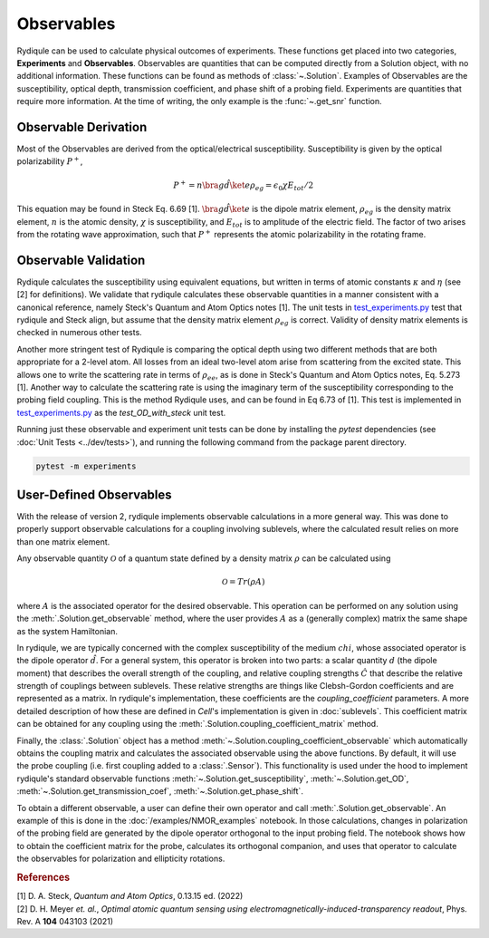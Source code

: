 Observables
===========

Rydiqule can be used to calculate physical outcomes of experiments.
These functions get placed into two categories, **Experiments** and **Observables**.
Observables are quantities that can be computed directly from a Solution object, with no additional information.
These functions can be found as methods of :class:`~.Solution`.
Examples of Observables are the susceptibility, optical depth, transmission coefficient, and phase shift 
of a probing field.
Experiments are quantities that require more information.
At the time of writing, the only example is the :func:`~.get_snr` function.

Observable Derivation
---------------------

Most of the Observables are derived from the optical/electrical susceptibility.
Susceptibility is given by the optical polarizability :math:`P^+`,

.. math::
    
    P^+ = n \bra{g}\hat{d}\ket{e}\rho_{eg} = \epsilon_0 \chi E_{tot}/2

This equation may be found in Steck Eq. 6.69 [1]. 
:math:`\bra{g}\hat{d}\ket{e}` is the dipole matrix element,
:math:`\rho_{eg}` is the density matrix element,
:math:`n` is the atomic density,
:math:`\chi` is susceptibility,
and :math:`E_{tot}` is to amplitude of the electric field.
The factor of two arises from the rotating wave approximation,
such that :math:`P^+` represents the atomic polarizability in the rotating frame.

Observable Validation
---------------------

Rydiqule calculates the susceptibility using equivalent equations,
but written in terms of atomic constants :math:`\kappa` and :math:`\eta` (see [2] for definitions).
We validate that rydiqule calculates these observable quantities in a manner consistent with
a canonical reference, namely Steck's Quantum and Atom Optics notes [1].
The unit tests in 
`test_experiments.py <https://github.com/qtc-umd/rydiqule/blob/main/tests/test_experiments.py>`_
test that rydiqule and Steck align,
but assume that the density matrix element :math:`\rho_{eg}` is correct.
Validity of density matrix elements is checked in numerous other tests.

Another more stringent test of Rydiqule is comparing the optical depth using two different methods that are both appropriate for a 2-level atom.
All losses from an ideal two-level atom arise from scattering from the excited state.
This allows one to write the scattering rate in terms of :math:`\rho_{ee}`,
as is done in Steck's Quantum and Atom Optics notes, Eq. 5.273 [1].
Another way to calculate the scattering rate is using the imaginary term of the susceptibility
corresponding to the probing field coupling.
This is the method Rydiqule uses, and can be found in Eq 6.73 of [1]. 
This test is implemented in `test_experiments.py <https://github.com/qtc-umd/rydiqule/blob/main/tests/test_experiments.py>`_
as the `test_OD_with_steck` unit test.

Running just these observable and experiment unit tests can be done by installing the `pytest` dependencies (see :doc:`Unit Tests <../dev/tests>`),
and running the following command from the package parent directory.

.. code-block:: shell

    pytest -m experiments

User-Defined Observables
------------------------

With the release of version 2, rydiqule implements observable calculations in a more general way.
This was done to properly support observable calculations for a coupling involving sublevels,
where the calculated result relies on more than one matrix element.

Any observable quantity :math:`\mathcal{O}` of a quantum state defined by a density matrix :math:`\rho`
can be calculated using

.. math::

    \mathcal{O} = Tr(\rho A)

where :math:`A` is the associated operator for the desired observable.
This operation can be performed on any solution using the :meth:`.Solution.get_observable` method,
where the user provides :math:`A` as a (generally complex) matrix the same shape as the system Hamiltonian.

In rydiqule, we are typically concerned with the complex susceptibility of the medium :math:`chi`,
whose associated operator is the dipole operator :math:`\hat{d}`.
For a general system, this operator is broken into two parts:
a scalar quantity :math:`d` (the dipole moment) that describes the overall strength of the coupling,
and relative coupling strengths :math:`\hat{C}` that describe the relative strength of couplings between sublevels.
These relative strengths are things like Clebsh-Gordon coefficients and are represented as a matrix.
In rydiqule's implementation, these coefficients are the `coupling_coefficient` parameters.
A more detailed description of how these are defined in `Cell`'s implementation is given in :doc:`sublevels`.
This coefficient matrix can be obtained for any coupling using the :meth:`.Solution.coupling_coefficient_matrix` method.

Finally, the :class:`.Solution` object has a method :meth:`~.Solution.coupling_coefficient_observable` which
automatically obtains the coupling matrix and calculates the associated observable using the above functions.
By default, it will use the probe coupling (i.e. first coupling added to a :class:`.Sensor`).
This functionality is used under the hood to implement rydiqule's standard observable functions
:meth:`~.Solution.get_susceptibility`, :meth:`~.Solution.get_OD`,
:meth:`~.Solution.get_transmission_coef`, :meth:`~.Solution.get_phase_shift`.

To obtain a different observable, a user can define their own operator and call :meth:`.Solution.get_observable`.
An example of this is done in the :doc:`/examples/NMOR_examples` notebook.
In those calculations, changes in polarization of the probing field are generated by the
dipole operator orthogonal to the input probing field.
The notebook shows how to obtain the coefficient matrix for the probe,
calculates its orthogonal companion,
and uses that operator to calculate the observables for polarization and ellipticity rotations.

.. rubric:: References

.. container:: reference csl-bib-body
    :name: refs

    .. container:: csl-entry
        :name: ref-steck_quantum_2022

        [1] D. A. Steck, *Quantum and Atom Optics*, 0.13.15 ed. (2022) 

    .. container:: csl-entry
        :name: ref-meyer_optimal_2021

        [2] D. H. Meyer *et. al.*, *Optimal atomic quantum sensing using electromagnetically-induced-transparency readout*, Phys. Rev. A **104** 043103 (2021)
